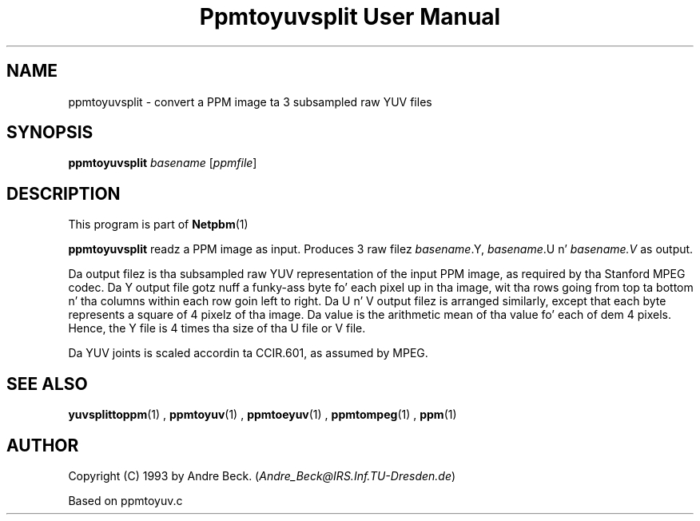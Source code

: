 \
.\" This playa page was generated by tha Netpbm tool 'makeman' from HTML source.
.\" Do not hand-hack dat shiznit son!  If you have bug fixes or improvements, please find
.\" tha correspondin HTML page on tha Netpbm joint, generate a patch
.\" against that, n' bust it ta tha Netpbm maintainer.
.TH "Ppmtoyuvsplit User Manual" 0 "06 March 2003" "netpbm documentation"

.UN lbAB
.SH NAME

ppmtoyuvsplit - convert a PPM image ta 3 subsampled raw YUV files

.UN lbAC
.SH SYNOPSIS

\fBppmtoyuvsplit\fP
\fIbasename\fP
[\fIppmfile\fP]

.UN lbAD
.SH DESCRIPTION
.PP
This program is part of
.BR Netpbm (1)
.
.PP
\fBppmtoyuvsplit\fP readz a PPM image as input.  Produces 3 raw
filez \fIbasename\fP.Y, \fIbasename\fP.U n' \fIbasename.V\fP as
output.
.PP
Da output filez is tha subsampled raw YUV representation of the
input PPM image, as required by tha Stanford MPEG codec.  Da Y output
file gotz nuff a funky-ass byte fo' each pixel up in tha image, wit tha rows going
from top ta bottom n' tha columns within each row goin left to
right.  Da U n' V output filez is arranged similarly, except that
each byte represents a square of 4 pixelz of tha image.  Da value is
the arithmetic mean of tha value fo' each of dem 4 pixels.  Hence, the
Y file is 4 times tha size of tha U file or V file.
.PP
Da YUV joints is scaled accordin ta CCIR.601, as assumed by
MPEG.

.UN lbAE
.SH SEE ALSO
.BR yuvsplittoppm (1)
,
.BR ppmtoyuv (1)
,
.BR ppmtoeyuv (1)
,
.BR ppmtompeg (1)
,
.BR ppm (1)



.UN lbAF
.SH AUTHOR
.PP
Copyright (C) 1993 by Andre Beck. (\fIAndre_Beck@IRS.Inf.TU-Dresden.de\fP)
.PP
Based on ppmtoyuv.c
